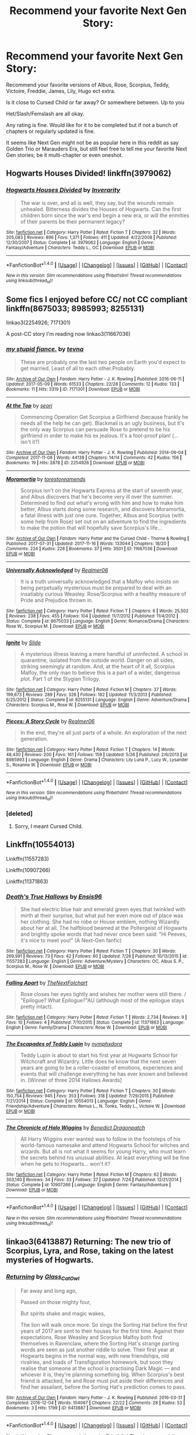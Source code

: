 #+TITLE: Recommend your favorite Next Gen Story:

* Recommend your favorite Next Gen Story:
:PROPERTIES:
:Author: SnarkyAndProud
:Score: 1
:DateUnix: 1510990700.0
:DateShort: 2017-Nov-18
:END:
Recommend your favorite versions of Albus, Rose, Scorpius, Teddy, Victoire, Freddie, James, Lily, Hugo ect extra.

Is it close to Cursed Child or far away? Or somewhere between. Up to you

Het/Slash/Femslash are all okay.

Any rating is fine. Would like for it to be completed but if not a bunch of chapters or regularly updated is fine.

It seems like Next Gen might not be as popular here in this reddit as say Golden Trio or Marauders Era, but still feel free to tell me your favorite Next Gen stories; be it multi-chapter or even oneshot.


** Hogwarts Houses Divided! linkffn(3979062)
:PROPERTIES:
:Author: Dina-M
:Score: 4
:DateUnix: 1511007673.0
:DateShort: 2017-Nov-18
:END:

*** [[http://www.fanfiction.net/s/3979062/1/][*/Hogwarts Houses Divided/*]] by [[https://www.fanfiction.net/u/1374917/Inverarity][/Inverarity/]]

#+begin_quote
  The war is over, and all is well, they say, but the wounds remain unhealed. Bitterness divides the Houses of Hogwarts. Can the first children born since the war's end begin a new era, or will the enmities of their parents be their permanent legacy?
#+end_quote

^{/Site/: [[http://www.fanfiction.net/][fanfiction.net]] *|* /Category/: Harry Potter *|* /Rated/: Fiction T *|* /Chapters/: 32 *|* /Words/: 205,083 *|* /Reviews/: 896 *|* /Favs/: 1,371 *|* /Follows/: 411 *|* /Updated/: 4/22/2008 *|* /Published/: 12/30/2007 *|* /Status/: Complete *|* /id/: 3979062 *|* /Language/: English *|* /Genre/: Fantasy/Adventure *|* /Characters/: Teddy L., OC *|* /Download/: [[http://www.ff2ebook.com/old/ffn-bot/index.php?id=3979062&source=ff&filetype=epub][EPUB]] or [[http://www.ff2ebook.com/old/ffn-bot/index.php?id=3979062&source=ff&filetype=mobi][MOBI]]}

--------------

*FanfictionBot*^{1.4.0} *|* [[[https://github.com/tusing/reddit-ffn-bot/wiki/Usage][Usage]]] | [[[https://github.com/tusing/reddit-ffn-bot/wiki/Changelog][Changelog]]] | [[[https://github.com/tusing/reddit-ffn-bot/issues/][Issues]]] | [[[https://github.com/tusing/reddit-ffn-bot/][GitHub]]] | [[[https://www.reddit.com/message/compose?to=tusing][Contact]]]

^{/New in this version: Slim recommendations using/ ffnbot!slim! /Thread recommendations using/ linksub(thread_id)!}
:PROPERTIES:
:Author: FanfictionBot
:Score: 2
:DateUnix: 1511007695.0
:DateShort: 2017-Nov-18
:END:


** Some fics I enjoyed before CC/ not CC compliant linkffn(8675033; 8985993; 8255131)

linkao3(2254926; 7171301)

A post-CC story I'm reading now linkao3(11667036)
:PROPERTIES:
:Author: nonnie235
:Score: 1
:DateUnix: 1511003627.0
:DateShort: 2017-Nov-18
:END:

*** [[http://archiveofourown.org/works/7171301][*/my stupid fiance./*]] by [[http://www.archiveofourown.org/users/tevna/pseuds/tevna][/tevna/]]

#+begin_quote
  These are probably one the last two people on Earth you'd expect to get married. Least of all to each other.Probably.
#+end_quote

^{/Site/: [[http://www.archiveofourown.org/][Archive of Our Own]] *|* /Fandom/: Harry Potter - J. K. Rowling *|* /Published/: 2016-06-11 *|* /Updated/: 2017-05-09 *|* /Words/: 61533 *|* /Chapters/: 22/28 *|* /Comments/: 12 *|* /Kudos/: 133 *|* /Bookmarks/: 11 *|* /Hits/: 3319 *|* /ID/: 7171301 *|* /Download/: [[http://archiveofourown.org/downloads/te/tevna/7171301/my%20stupid%20fiance.epub?updated_at=1494304480][EPUB]] or [[http://archiveofourown.org/downloads/te/tevna/7171301/my%20stupid%20fiance.mobi?updated_at=1494304480][MOBI]]}

--------------

[[http://archiveofourown.org/works/2254926][*/At the Top/*]] by [[http://www.archiveofourown.org/users/seori/pseuds/seori][/seori/]]

#+begin_quote
  Commencing Operation Get Scorpius a Girlfriend (because frankly he needs all the help he can get). Blackmail is an ugly business, but it's the only way Scorpius can persuade Rose to pretend to be his girlfriend in order to make his ex jealous. It's a fool-proof plan! (... isn't it?)
#+end_quote

^{/Site/: [[http://www.archiveofourown.org/][Archive of Our Own]] *|* /Fandom/: Harry Potter - J. K. Rowling *|* /Published/: 2014-09-04 *|* /Completed/: 2017-11-08 *|* /Words/: 44138 *|* /Chapters/: 14/14 *|* /Comments/: 42 *|* /Kudos/: 156 *|* /Bookmarks/: 19 *|* /Hits/: 2878 *|* /ID/: 2254926 *|* /Download/: [[http://archiveofourown.org/downloads/se/seori/2254926/At%20the%20Top.epub?updated_at=1510164885][EPUB]] or [[http://archiveofourown.org/downloads/se/seori/2254926/At%20the%20Top.mobi?updated_at=1510164885][MOBI]]}

--------------

[[http://archiveofourown.org/works/11667036][*/Moramortia/*]] by [[http://www.archiveofourown.org/users/torestoreamends/pseuds/torestoreamends][/torestoreamends/]]

#+begin_quote
  Scorpius isn't on the Hogwarts Express at the start of seventh year, and Albus discovers that he's become very ill over the summer. Determined to find out what's wrong with him and how to make him better, Albus starts doing some research, and discovers Moramortia, a fatal illness with just one cure. Together, Albus and Scorpius (with some help from Rose) set out on an adventure to find the ingredients to make the potion that will hopefully save Scorpius's life...
#+end_quote

^{/Site/: [[http://www.archiveofourown.org/][Archive of Our Own]] *|* /Fandom/: Harry Potter and the Cursed Child - Thorne & Rowling *|* /Published/: 2017-07-31 *|* /Updated/: 2017-11-16 *|* /Words/: 133044 *|* /Chapters/: 18/20 *|* /Comments/: 224 *|* /Kudos/: 228 *|* /Bookmarks/: 37 *|* /Hits/: 3501 *|* /ID/: 11667036 *|* /Download/: [[http://archiveofourown.org/downloads/to/torestoreamends/11667036/Moramortia.epub?updated_at=1510915998][EPUB]] or [[http://archiveofourown.org/downloads/to/torestoreamends/11667036/Moramortia.mobi?updated_at=1510915998][MOBI]]}

--------------

[[http://www.fanfiction.net/s/8675033/1/][*/Universally Acknowledged/*]] by [[https://www.fanfiction.net/u/436397/Realmer06][/Realmer06/]]

#+begin_quote
  It is a truth universally acknowledged that a Malfoy who insists on being perpetually mysterious must be prepared to deal with an insatiably curious Weasley. Rose/Scorpius with a healthy measure of Pride and Prejudice thrown in.
#+end_quote

^{/Site/: [[http://www.fanfiction.net/][fanfiction.net]] *|* /Category/: Harry Potter *|* /Rated/: Fiction T *|* /Chapters/: 6 *|* /Words/: 25,502 *|* /Reviews/: 238 *|* /Favs/: 455 *|* /Follows/: 104 *|* /Updated/: 11/7/2012 *|* /Published/: 11/4/2012 *|* /Status/: Complete *|* /id/: 8675033 *|* /Language/: English *|* /Genre/: Romance/Drama *|* /Characters/: Rose W., Scorpius M. *|* /Download/: [[http://www.ff2ebook.com/old/ffn-bot/index.php?id=8675033&source=ff&filetype=epub][EPUB]] or [[http://www.ff2ebook.com/old/ffn-bot/index.php?id=8675033&source=ff&filetype=mobi][MOBI]]}

--------------

[[http://www.fanfiction.net/s/8255131/1/][*/Ignite/*]] by [[https://www.fanfiction.net/u/4095/Slide][/Slide/]]

#+begin_quote
  A mysterious illness leaving a mere handful of uninfected. A school in quarantine, isolated from the outside world. Danger on all sides, striking seemingly at random. And, at the heart of it all, Scorpius Malfoy, the only man to believe this is a part of a wider, dangerous plot. Part 1 of the Stygian Trilogy.
#+end_quote

^{/Site/: [[http://www.fanfiction.net/][fanfiction.net]] *|* /Category/: Harry Potter *|* /Rated/: Fiction M *|* /Chapters/: 37 *|* /Words/: 199,673 *|* /Reviews/: 289 *|* /Favs/: 328 *|* /Follows/: 182 *|* /Updated/: 11/3/2013 *|* /Published/: 6/25/2012 *|* /Status/: Complete *|* /id/: 8255131 *|* /Language/: English *|* /Genre/: Adventure/Drama *|* /Characters/: Scorpius M., Rose W. *|* /Download/: [[http://www.ff2ebook.com/old/ffn-bot/index.php?id=8255131&source=ff&filetype=epub][EPUB]] or [[http://www.ff2ebook.com/old/ffn-bot/index.php?id=8255131&source=ff&filetype=mobi][MOBI]]}

--------------

[[http://www.fanfiction.net/s/8985993/1/][*/Pieces: A Story Cycle/*]] by [[https://www.fanfiction.net/u/436397/Realmer06][/Realmer06/]]

#+begin_quote
  In the end, they're all just parts of a whole. An exploration of the next generation.
#+end_quote

^{/Site/: [[http://www.fanfiction.net/][fanfiction.net]] *|* /Category/: Harry Potter *|* /Rated/: Fiction T *|* /Chapters/: 14 *|* /Words/: 48,430 *|* /Reviews/: 200 *|* /Favs/: 161 *|* /Follows/: 159 *|* /Updated/: 5/26 *|* /Published/: 2/6/2013 *|* /id/: 8985993 *|* /Language/: English *|* /Genre/: Drama *|* /Characters/: Lily Luna P., Lucy W., Lysander S., Roxanne W. *|* /Download/: [[http://www.ff2ebook.com/old/ffn-bot/index.php?id=8985993&source=ff&filetype=epub][EPUB]] or [[http://www.ff2ebook.com/old/ffn-bot/index.php?id=8985993&source=ff&filetype=mobi][MOBI]]}

--------------

*FanfictionBot*^{1.4.0} *|* [[[https://github.com/tusing/reddit-ffn-bot/wiki/Usage][Usage]]] | [[[https://github.com/tusing/reddit-ffn-bot/wiki/Changelog][Changelog]]] | [[[https://github.com/tusing/reddit-ffn-bot/issues/][Issues]]] | [[[https://github.com/tusing/reddit-ffn-bot/][GitHub]]] | [[[https://www.reddit.com/message/compose?to=tusing][Contact]]]

^{/New in this version: Slim recommendations using/ ffnbot!slim! /Thread recommendations using/ linksub(thread_id)!}
:PROPERTIES:
:Author: FanfictionBot
:Score: 1
:DateUnix: 1511003665.0
:DateShort: 2017-Nov-18
:END:


*** [deleted]
:PROPERTIES:
:Score: 1
:DateUnix: 1511161902.0
:DateShort: 2017-Nov-20
:END:

**** Sorry, I meant Cursed Child.
:PROPERTIES:
:Author: nonnie235
:Score: 1
:DateUnix: 1511173302.0
:DateShort: 2017-Nov-20
:END:


** Linkffn(10554013)

Linkffn(11557283)

Linkffn(10907266)

Linkffn(11371863)
:PROPERTIES:
:Author: openthekey
:Score: 1
:DateUnix: 1511018321.0
:DateShort: 2017-Nov-18
:END:

*** [[http://www.fanfiction.net/s/11557283/1/][*/Death's True Hallows/*]] by [[https://www.fanfiction.net/u/7206640/Ensis96][/Ensis96/]]

#+begin_quote
  She had electric blue hair and emerald green eyes that twinkled with mirth at their surprise, but what put her even more out of place was her clothing. She had no robe or House emblem, nothing Wizardly about her at all. The halfblood beamed at the Poltergeist of Hogwarts and brightly spoke words that had never once been said: "Hi Peeves, it's nice to meet you!" (A Next-Gen fanfic)
#+end_quote

^{/Site/: [[http://www.fanfiction.net/][fanfiction.net]] *|* /Category/: Harry Potter *|* /Rated/: Fiction T *|* /Chapters/: 30 *|* /Words/: 269,991 *|* /Reviews/: 73 *|* /Favs/: 42 *|* /Follows/: 60 *|* /Updated/: 7/26 *|* /Published/: 10/13/2015 *|* /id/: 11557283 *|* /Language/: English *|* /Genre/: Adventure/Mystery *|* /Characters/: OC, Albus S. P., Scorpius M., Rose W. *|* /Download/: [[http://www.ff2ebook.com/old/ffn-bot/index.php?id=11557283&source=ff&filetype=epub][EPUB]] or [[http://www.ff2ebook.com/old/ffn-bot/index.php?id=11557283&source=ff&filetype=mobi][MOBI]]}

--------------

[[http://www.fanfiction.net/s/11371863/1/][*/Falling Apart/*]] by [[https://www.fanfiction.net/u/2756519/TheNextFolchart][/TheNextFolchart/]]

#+begin_quote
  Rose closes her eyes tightly and wishes her mother were still there. / "Epilogue? What Epilogue?"AU (although most of the epilogue stays pretty intact).
#+end_quote

^{/Site/: [[http://www.fanfiction.net/][fanfiction.net]] *|* /Category/: Harry Potter *|* /Rated/: Fiction T *|* /Words/: 2,734 *|* /Reviews/: 9 *|* /Favs/: 10 *|* /Follows/: 4 *|* /Published/: 7/10/2015 *|* /Status/: Complete *|* /id/: 11371863 *|* /Language/: English *|* /Genre/: Family/Drama *|* /Characters/: Rose W. *|* /Download/: [[http://www.ff2ebook.com/old/ffn-bot/index.php?id=11371863&source=ff&filetype=epub][EPUB]] or [[http://www.ff2ebook.com/old/ffn-bot/index.php?id=11371863&source=ff&filetype=mobi][MOBI]]}

--------------

[[http://www.fanfiction.net/s/10554013/1/][*/The Escapades of Teddy Lupin/*]] by [[https://www.fanfiction.net/u/5591306/nymphxdora][/nymphxdora/]]

#+begin_quote
  Teddy Lupin is about to start his first year at Hogwarts School for Witchcraft and Wizardry. Little does he know that the next seven years are going to be a roller-coaster of emotions, experiences and events that will challenge everything he has ever known and believed in. [Winner of three 2014 Hallows Awards]
#+end_quote

^{/Site/: [[http://www.fanfiction.net/][fanfiction.net]] *|* /Category/: Harry Potter *|* /Rated/: Fiction T *|* /Chapters/: 30 *|* /Words/: 150,754 *|* /Reviews/: 945 *|* /Favs/: 353 *|* /Follows/: 318 *|* /Updated/: 7/29/2015 *|* /Published/: 7/21/2014 *|* /Status/: Complete *|* /id/: 10554013 *|* /Language/: English *|* /Genre/: Friendship/Adventure *|* /Characters/: Remus L., N. Tonks, Teddy L., Victoire W. *|* /Download/: [[http://www.ff2ebook.com/old/ffn-bot/index.php?id=10554013&source=ff&filetype=epub][EPUB]] or [[http://www.ff2ebook.com/old/ffn-bot/index.php?id=10554013&source=ff&filetype=mobi][MOBI]]}

--------------

[[http://www.fanfiction.net/s/10907266/1/][*/The Chronicle of Halo Wiggins/*]] by [[https://www.fanfiction.net/u/6358053/Benedict-Dragonpatch][/Benedict Dragonpatch/]]

#+begin_quote
  All Harry Wiggins ever wanted was to follow in the footsteps of his world-famous namesake and attend Hogwarts School for witches and wizards. But all is not what it seems for young Harry, who must learn the secrets behind his unusual abilities. At least everything will be fine when he gets to Hogwarts... won't it?
#+end_quote

^{/Site/: [[http://www.fanfiction.net/][fanfiction.net]] *|* /Category/: Harry Potter *|* /Rated/: Fiction M *|* /Chapters/: 62 *|* /Words/: 303,140 *|* /Reviews/: 34 *|* /Favs/: 33 *|* /Follows/: 37 *|* /Updated/: 7/24 *|* /Published/: 12/21/2014 *|* /Status/: Complete *|* /id/: 10907266 *|* /Language/: English *|* /Genre/: Fantasy/Adventure *|* /Download/: [[http://www.ff2ebook.com/old/ffn-bot/index.php?id=10907266&source=ff&filetype=epub][EPUB]] or [[http://www.ff2ebook.com/old/ffn-bot/index.php?id=10907266&source=ff&filetype=mobi][MOBI]]}

--------------

*FanfictionBot*^{1.4.0} *|* [[[https://github.com/tusing/reddit-ffn-bot/wiki/Usage][Usage]]] | [[[https://github.com/tusing/reddit-ffn-bot/wiki/Changelog][Changelog]]] | [[[https://github.com/tusing/reddit-ffn-bot/issues/][Issues]]] | [[[https://github.com/tusing/reddit-ffn-bot/][GitHub]]] | [[[https://www.reddit.com/message/compose?to=tusing][Contact]]]

^{/New in this version: Slim recommendations using/ ffnbot!slim! /Thread recommendations using/ linksub(thread_id)!}
:PROPERTIES:
:Author: FanfictionBot
:Score: 1
:DateUnix: 1511018332.0
:DateShort: 2017-Nov-18
:END:


** linkao3(6413887) Returning: The new trio of Scorpius, Lyra, and Rose, taking on the latest mysteries of Hogwarts.
:PROPERTIES:
:Author: Jahoan
:Score: 1
:DateUnix: 1511022179.0
:DateShort: 2017-Nov-18
:END:

*** [[http://archiveofourown.org/works/6413887][*/Returning/*]] by [[http://www.archiveofourown.org/users/Glass_CatOwl/pseuds/Glass_CatOwl][/Glass_CatOwl/]]

#+begin_quote
  Far away and long ago,

  Passed on those mighty four,

  But spirits shake and magic wakes,

  The lion will walk once more.  So sings the Sorting Hat before the first years of 2017 are sent to their houses for the first time. Against their expectations, Rose Weasley and Scorpius Malfoy both find themselves in Ravenclaw, where the Sorting Hat's strange parting words are seen as just another riddle to solve. Their first year at Hogwarts begins in the normal way, with new friendships, old rivalries, and loads of Transfiguration homework, but soon they realise that someone at the school is practising Dark Magic --- and whoever it is, they're planning something big. When Scorpius's best friend is attacked, he and Rose must put aside their differences and find her assailant, before the Sorting Hat's prediction comes to pass.
#+end_quote

^{/Site/: [[http://www.archiveofourown.org/][Archive of Our Own]] *|* /Fandom/: Harry Potter - J. K. Rowling *|* /Published/: 2016-03-31 *|* /Completed/: 2016-12-04 *|* /Words/: 104067 *|* /Chapters/: 22/22 *|* /Comments/: 28 *|* /Kudos/: 53 *|* /Bookmarks/: 3 *|* /Hits/: 1799 *|* /ID/: 6413887 *|* /Download/: [[http://archiveofourown.org/downloads/Gl/Glass_CatOwl/6413887/Returning.epub?updated_at=1487899259][EPUB]] or [[http://archiveofourown.org/downloads/Gl/Glass_CatOwl/6413887/Returning.mobi?updated_at=1487899259][MOBI]]}

--------------

*FanfictionBot*^{1.4.0} *|* [[[https://github.com/tusing/reddit-ffn-bot/wiki/Usage][Usage]]] | [[[https://github.com/tusing/reddit-ffn-bot/wiki/Changelog][Changelog]]] | [[[https://github.com/tusing/reddit-ffn-bot/issues/][Issues]]] | [[[https://github.com/tusing/reddit-ffn-bot/][GitHub]]] | [[[https://www.reddit.com/message/compose?to=tusing][Contact]]]

^{/New in this version: Slim recommendations using/ ffnbot!slim! /Thread recommendations using/ linksub(thread_id)!}
:PROPERTIES:
:Author: FanfictionBot
:Score: 1
:DateUnix: 1511022211.0
:DateShort: 2017-Nov-18
:END:


** "Truth Will Out" was fantastic. But sadly, unfinished.

Linkffn(7715855)

I also loved this one. It's part of a series:

Linkffn(4828161)
:PROPERTIES:
:Author: CryptidGrimnoir
:Score: 1
:DateUnix: 1511050924.0
:DateShort: 2017-Nov-19
:END:

*** [[http://www.fanfiction.net/s/4828161/1/][*/Our Little Secret/*]] by [[https://www.fanfiction.net/u/322080/Kerichi][/Kerichi/]]

#+begin_quote
  It was like a wizard tale. The clever Slytherin helps a hag who later repays the debt. Except that Rose Weasley wasn't a hag, and Scorpius didn't expect to call in the favour.
#+end_quote

^{/Site/: [[http://www.fanfiction.net/][fanfiction.net]] *|* /Category/: Harry Potter *|* /Rated/: Fiction T *|* /Chapters/: 23 *|* /Words/: 71,157 *|* /Reviews/: 2,002 *|* /Favs/: 1,555 *|* /Follows/: 642 *|* /Updated/: 8/28/2009 *|* /Published/: 1/30/2009 *|* /Status/: Complete *|* /id/: 4828161 *|* /Language/: English *|* /Genre/: Romance *|* /Characters/: <Scorpius M., Rose W.> *|* /Download/: [[http://www.ff2ebook.com/old/ffn-bot/index.php?id=4828161&source=ff&filetype=epub][EPUB]] or [[http://www.ff2ebook.com/old/ffn-bot/index.php?id=4828161&source=ff&filetype=mobi][MOBI]]}

--------------

[[http://www.fanfiction.net/s/7715855/1/][*/Truth Will Out/*]] by [[https://www.fanfiction.net/u/915119/JustAudrey07][/JustAudrey07/]]

#+begin_quote
  Positive it is some Malfoy plot of revenge, Ron and Hermione forbid their only daughter from seeing Scorpius. But when Hugo, Albus and the rest of the cousins come forward with memories to the contrary, can they continue their defacing claims?
#+end_quote

^{/Site/: [[http://www.fanfiction.net/][fanfiction.net]] *|* /Category/: Harry Potter *|* /Rated/: Fiction T *|* /Chapters/: 11 *|* /Words/: 56,498 *|* /Reviews/: 231 *|* /Favs/: 207 *|* /Follows/: 335 *|* /Updated/: 2/2/2014 *|* /Published/: 1/6/2012 *|* /id/: 7715855 *|* /Language/: English *|* /Genre/: Romance/Family *|* /Characters/: Rose W., Scorpius M. *|* /Download/: [[http://www.ff2ebook.com/old/ffn-bot/index.php?id=7715855&source=ff&filetype=epub][EPUB]] or [[http://www.ff2ebook.com/old/ffn-bot/index.php?id=7715855&source=ff&filetype=mobi][MOBI]]}

--------------

*FanfictionBot*^{1.4.0} *|* [[[https://github.com/tusing/reddit-ffn-bot/wiki/Usage][Usage]]] | [[[https://github.com/tusing/reddit-ffn-bot/wiki/Changelog][Changelog]]] | [[[https://github.com/tusing/reddit-ffn-bot/issues/][Issues]]] | [[[https://github.com/tusing/reddit-ffn-bot/][GitHub]]] | [[[https://www.reddit.com/message/compose?to=tusing][Contact]]]

^{/New in this version: Slim recommendations using/ ffnbot!slim! /Thread recommendations using/ linksub(thread_id)!}
:PROPERTIES:
:Author: FanfictionBot
:Score: 1
:DateUnix: 1511050940.0
:DateShort: 2017-Nov-19
:END:
